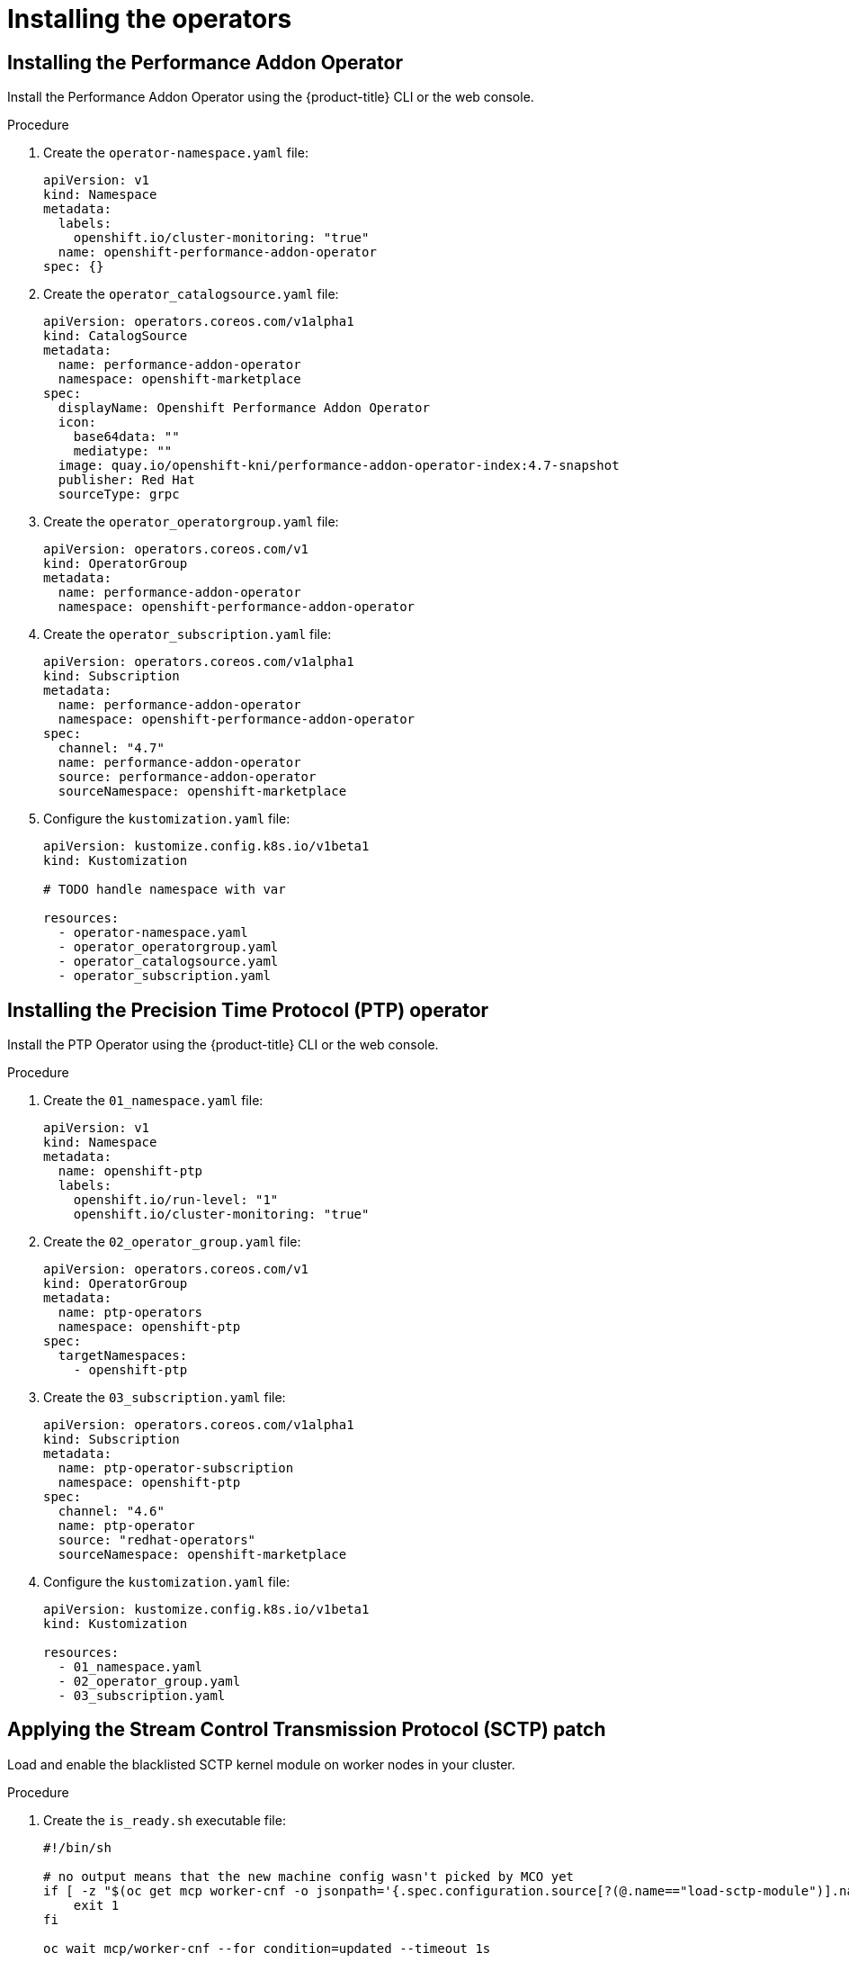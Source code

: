 // CNF-950 4.7 Installing the operators
// Module included in the following assemblies:
//
// *scalability_and_performance/cnf-provisioning-and-deploying-a-distributed-unit.adoc

[id="cnf-installing-the-operators_{context}"]
= Installing the operators

[id="cnf-installing-the-performnce-addon-operator_{context}"]
== Installing the Performance Addon Operator

Install the Performance Addon Operator using the {product-title} CLI or the web console.

.Procedure

. Create the `operator-namespace.yaml` file:
+
[source,yaml]
----
apiVersion: v1
kind: Namespace
metadata:
  labels:
    openshift.io/cluster-monitoring: "true"
  name: openshift-performance-addon-operator
spec: {}
----

. Create the `operator_catalogsource.yaml` file:
+
[source,yaml]
----
apiVersion: operators.coreos.com/v1alpha1
kind: CatalogSource
metadata:
  name: performance-addon-operator
  namespace: openshift-marketplace
spec:
  displayName: Openshift Performance Addon Operator
  icon:
    base64data: ""
    mediatype: ""
  image: quay.io/openshift-kni/performance-addon-operator-index:4.7-snapshot
  publisher: Red Hat
  sourceType: grpc
----

. Create the `operator_operatorgroup.yaml` file:
+
[source,yaml]
----
apiVersion: operators.coreos.com/v1
kind: OperatorGroup
metadata:
  name: performance-addon-operator
  namespace: openshift-performance-addon-operator
----

. Create the `operator_subscription.yaml` file:
+
[source,yaml]
----
apiVersion: operators.coreos.com/v1alpha1
kind: Subscription
metadata:
  name: performance-addon-operator
  namespace: openshift-performance-addon-operator
spec:
  channel: "4.7"
  name: performance-addon-operator
  source: performance-addon-operator
  sourceNamespace: openshift-marketplace
----

. Configure the `kustomization.yaml` file:
+
[source,yaml]
----
apiVersion: kustomize.config.k8s.io/v1beta1
kind: Kustomization

# TODO handle namespace with var

resources:
  - operator-namespace.yaml
  - operator_operatorgroup.yaml
  - operator_catalogsource.yaml
  - operator_subscription.yaml
----

[id="cnf-installing-the-precision-time-protocol-operator_{context}"]
== Installing the Precision Time Protocol (PTP) operator

Install the PTP Operator using the {product-title} CLI or the web console.

.Procedure

. Create the `01_namespace.yaml` file:
+
[source,yaml]
----
apiVersion: v1
kind: Namespace
metadata:
  name: openshift-ptp
  labels:
    openshift.io/run-level: "1"
    openshift.io/cluster-monitoring: "true"
----

. Create the `02_operator_group.yaml` file:
+
[source,yaml]
----
apiVersion: operators.coreos.com/v1
kind: OperatorGroup
metadata:
  name: ptp-operators
  namespace: openshift-ptp
spec:
  targetNamespaces:
    - openshift-ptp
----

. Create the `03_subscription.yaml` file:
+
[source,yaml]
----
apiVersion: operators.coreos.com/v1alpha1
kind: Subscription
metadata:
  name: ptp-operator-subscription
  namespace: openshift-ptp
spec:
  channel: "4.6"
  name: ptp-operator
  source: "redhat-operators"
  sourceNamespace: openshift-marketplace
----

. Configure the `kustomization.yaml` file:
+
[source,yaml]
----
apiVersion: kustomize.config.k8s.io/v1beta1
kind: Kustomization

resources:
  - 01_namespace.yaml
  - 02_operator_group.yaml
  - 03_subscription.yaml
----

[id="cnf-applying-the-stream-control-transmission-protocol-patch_{context}"]
== Applying the Stream Control Transmission Protocol (SCTP) patch

Load and enable the blacklisted SCTP kernel module on worker nodes in your cluster.

.Procedure

. Create the `is_ready.sh` executable file:
+
[source,yaml]
----
#!/bin/sh

# no output means that the new machine config wasn't picked by MCO yet
if [ -z "$(oc get mcp worker-cnf -o jsonpath='{.spec.configuration.source[?(@.name=="load-sctp-module")].name}')" ]; then
    exit 1
fi

oc wait mcp/worker-cnf --for condition=updated --timeout 1s
----

. Create the `sctp_module_mc.yaml` file:
+
[source,yaml]
----
apiVersion: machineconfiguration.openshift.io/v1
kind: MachineConfig
metadata:
  labels:
    machineconfiguration.openshift.io/role: worker-cnf
  name: load-sctp-module
spec:
  config:
    ignition:
      version: 2.2.0
    storage:
      files:
        - contents:
            source: data:,
            verification: {}
          filesystem: root
          mode: 420
          path: /etc/modprobe.d/sctp-blacklist.conf
        - contents:
            source: data:text/plain;charset=utf-8,sctp
          filesystem: root
          mode: 420
          path: /etc/modules-load.d/sctp-load.conf
----

. Configure the `kustomization.yaml` file:
+
[source,yaml]
----
apiVersion: kustomize.config.k8s.io/v1beta1
kind: Kustomization

resources:
  - sctp_module_mc.yaml
----

[id="cnf-installing-the-sriov-network-operator_{context}"]
== Installing the SR-IOV Network Operator

Install the SR-IOV Network Operator by using the {product-title} CLI or the web console.

. Create the ` 01-sriov-namespace.yaml` file:
+
[source,yaml]
----
apiVersion: v1
kind: Namespace
metadata:
  name: openshift-sriov-network-operator
  labels:
    openshift.io/run-level: "1"
----

. Create the `02-sriov-operatorgroup.yaml` file:
+
[source,yaml]
----
apiVersion: operators.coreos.com/v1
kind: OperatorGroup
metadata:
  name: sriov-network-operators
  namespace: openshift-sriov-network-operator
spec:
  targetNamespaces:
  - openshift-sriov-network-operator
----

. Create the `03-sriov-subscription.yaml` file:
+
[source,yaml]
----
apiVersion: operators.coreos.com/v1alpha1
kind: Subscription
metadata:
  name: sriov-network-operator-subscription
  namespace: openshift-sriov-network-operator
spec:
  channel: "4.6"
  name: sriov-network-operator
  source: redhat-operators
  sourceNamespace: openshift-marketplace
----

. Configure the `kustomization.yaml` file:
+
[source,yaml]
----
apiVersion: kustomize.config.k8s.io/v1beta1
kind: Kustomization

resources:
  - 01-sriov-namespace.yaml
  - 02-sriov-operatorgroup.yaml
  - 03-sriov-subscription.yaml
----
